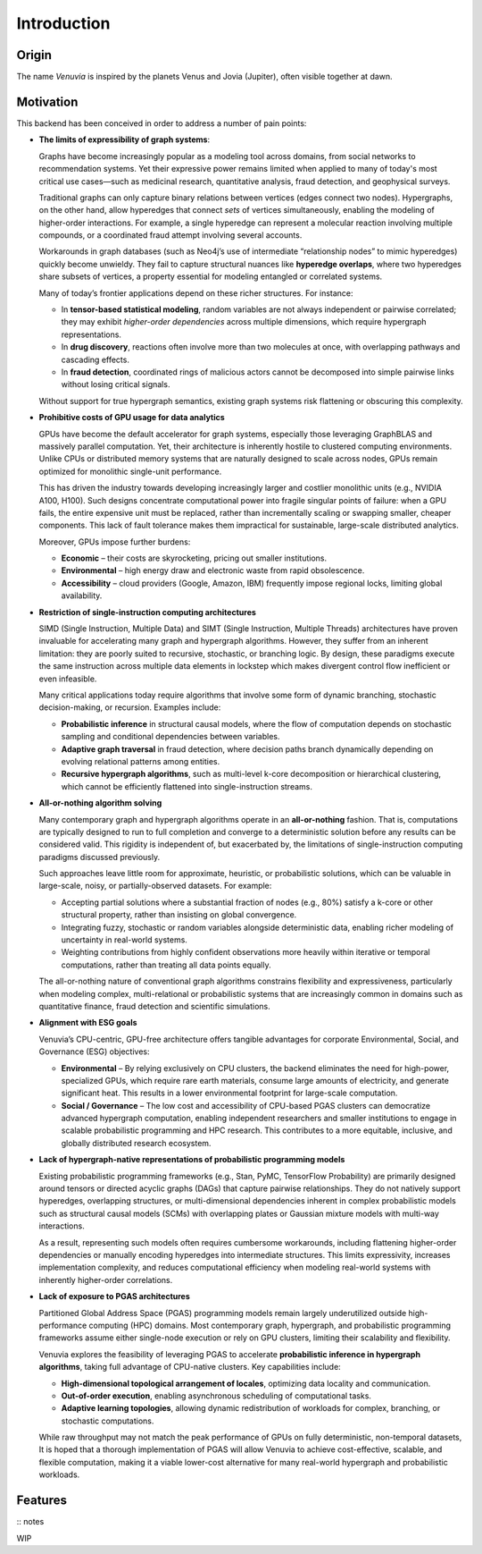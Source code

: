 Introduction
===========================

Origin
-----------------------

The name *Venuvia* is inspired by the planets Venus and Jovia (Jupiter), often visible together 
at dawn.

Motivation
-----------------------

This backend has been conceived in order to address a number of pain points:

- **The limits of expressibility of graph systems**: 

  Graphs have become increasingly popular as a modeling tool across domains, from social networks to recommendation systems. Yet their expressive power remains limited when applied to many of today's most critical use cases—such as medicinal research, quantitative analysis, fraud detection, and geophysical surveys.

  Traditional graphs can only capture binary relations between vertices (edges connect two nodes). Hypergraphs, on the other hand, allow hyperedges that connect *sets* of vertices simultaneously, enabling the modeling of higher-order interactions. For example, a single hyperedge can represent a molecular reaction involving multiple compounds, or a coordinated fraud attempt involving several accounts.

  Workarounds in graph databases (such as Neo4j’s use of intermediate “relationship nodes” to mimic hyperedges) quickly become unwieldy. They fail to capture structural nuances like **hyperedge overlaps**, where two hyperedges share subsets of vertices, a property essential for modeling entangled or correlated systems.

  Many of today’s frontier applications depend on these richer structures. For instance:

  - In **tensor-based statistical modeling**, random variables are not always independent or pairwise correlated; they may exhibit *higher-order dependencies* across multiple dimensions, which require hypergraph representations.  
  - In **drug discovery**, reactions often involve more than two molecules at once, with overlapping pathways and cascading effects.  
  - In **fraud detection**, coordinated rings of malicious actors cannot be decomposed into simple pairwise links without losing critical signals.

  Without support for true hypergraph semantics, existing graph systems risk flattening or obscuring this complexity.

- **Prohibitive costs of GPU usage for data analytics**

  GPUs have become the default accelerator for graph systems, especially those leveraging
  GraphBLAS and massively parallel computation. Yet, their architecture is inherently
  hostile to clustered computing environments. Unlike CPUs or distributed memory
  systems that are naturally designed to scale across nodes, GPUs remain optimized for
  monolithic single-unit performance.  

  This has driven the industry towards developing increasingly larger and costlier 
  monolithic units (e.g., NVIDIA A100, H100). Such designs concentrate computational 
  power into fragile singular points of failure: when a GPU fails, the entire expensive 
  unit must be replaced, rather than incrementally scaling or swapping smaller, cheaper 
  components. This lack of fault tolerance makes them impractical for sustainable, 
  large-scale distributed analytics.   

  Moreover, GPUs impose further burdens:  

  - **Economic** – their costs are skyrocketing, pricing out smaller institutions.  
  - **Environmental** – high energy draw and electronic waste from rapid obsolescence.  
  - **Accessibility** – cloud providers (Google, Amazon, IBM) frequently impose regional locks, 
    limiting global availability.

- **Restriction of single-instruction computing architectures**

  SIMD (Single Instruction, Multiple Data) and SIMT (Single Instruction, Multiple Threads) 
  architectures have proven invaluable for accelerating many graph and hypergraph algorithms. 
  However, they suffer from an inherent limitation: they are poorly suited to recursive, 
  stochastic, or branching logic. By design, these paradigms execute the same instruction 
  across multiple data elements in lockstep which makes divergent control flow inefficient 
  or even infeasible.  

  Many critical applications today require algorithms that involve some form of dynamic branching, 
  stochastic decision-making, or recursion. Examples include:

  - **Probabilistic inference** in structural causal models, where the flow of computation 
    depends on stochastic sampling and conditional dependencies between variables.  
  - **Adaptive graph traversal** in fraud detection, where decision paths branch dynamically 
    depending on evolving relational patterns among entities.  
  - **Recursive hypergraph algorithms**, such as multi-level k-core decomposition or 
    hierarchical clustering, which cannot be efficiently flattened into single-instruction streams.

- **All-or-nothing algorithm solving**

  Many contemporary graph and hypergraph algorithms operate in an **all-or-nothing** fashion. 
  That is, computations are typically designed to run to full completion and converge to a 
  deterministic solution before any results can be considered valid. This rigidity is 
  independent of, but exacerbated by, the limitations of single-instruction computing 
  paradigms discussed previously.  

  Such approaches leave little room for approximate, heuristic, or probabilistic solutions, 
  which can be valuable in large-scale, noisy, or partially-observed datasets. For example:

  - Accepting partial solutions where a substantial fraction of nodes (e.g., 80%) satisfy 
    a k-core or other structural property, rather than insisting on global convergence.  
  - Integrating fuzzy, stochastic or random variables alongside deterministic data, 
    enabling richer modeling of uncertainty in real-world systems.  
  - Weighting contributions from highly confident observations more heavily within iterative 
    or temporal computations, rather than treating all data points equally.  

  The all-or-nothing nature of conventional graph algorithms constrains flexibility and 
  expressiveness, particularly when modeling complex, multi-relational or probabilistic 
  systems that are increasingly common in domains such as quantitative finance, fraud 
  detection and scientific simulations.

- **Alignment with ESG goals**

  Venuvia’s CPU-centric, GPU-free architecture offers tangible advantages for corporate 
  Environmental, Social, and Governance (ESG) objectives:

  - **Environmental** – By relying exclusively on CPU clusters, the backend eliminates 
    the need for high-power, specialized GPUs, which require rare earth materials, consume 
    large amounts of electricity, and generate significant heat. This results in a lower 
    environmental footprint for large-scale computation.  

  - **Social / Governance** – The low cost and accessibility of CPU-based PGAS clusters 
    can democratize advanced hypergraph computation, enabling independent researchers and 
    smaller institutions to engage in scalable probabilistic programming and HPC research. 
    This contributes to a more equitable, inclusive, and globally distributed research 
    ecosystem.  

- **Lack of hypergraph-native representations of probabilistic programming models**

  Existing probabilistic programming frameworks (e.g., Stan, PyMC, TensorFlow Probability) 
  are primarily designed around tensors or directed acyclic graphs (DAGs) that capture 
  pairwise relationships. They do not natively support hyperedges, overlapping structures, 
  or multi-dimensional dependencies inherent in complex probabilistic models such as 
  structural causal models (SCMs) with overlapping plates or Gaussian mixture models with 
  multi-way interactions.  

  As a result, representing such models often requires cumbersome workarounds, including 
  flattening higher-order dependencies or manually encoding hyperedges into intermediate 
  structures. This limits expressivity, increases implementation complexity, and reduces 
  computational efficiency when modeling real-world systems with inherently higher-order 
  correlations.

- **Lack of exposure to PGAS architectures**

  Partitioned Global Address Space (PGAS) programming models remain largely underutilized 
  outside high-performance computing (HPC) domains. Most contemporary graph, hypergraph, 
  and probabilistic programming frameworks assume either single-node execution or rely on 
  GPU clusters, limiting their scalability and flexibility.  

  Venuvia explores the feasibility of leveraging PGAS to accelerate **probabilistic inference 
  in hypergraph algorithms**, taking full advantage of CPU-native clusters. Key capabilities 
  include:

  - **High-dimensional topological arrangement of locales**, optimizing data locality 
    and communication.  
  - **Out-of-order execution**, enabling asynchronous scheduling of computational tasks.  
  - **Adaptive learning topologies**, allowing dynamic redistribution of workloads for 
    complex, branching, or stochastic computations.  

  While raw throughput may not match the peak performance of GPUs on fully deterministic, 
  non-temporal datasets, It is hoped that a thorough implementation of PGAS will allow Venuvia to achieve cost-effective, scalable, and 
  flexible computation, making it a viable lower-cost alternative for many real-world 
  hypergraph and probabilistic workloads.

Features
-----------------------
:: notes 

WIP
